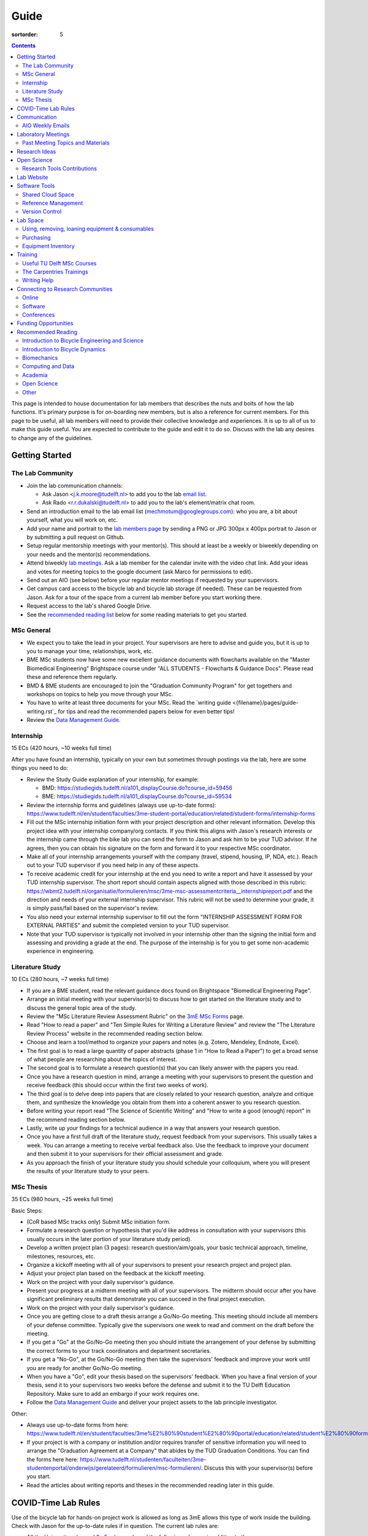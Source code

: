 =====
Guide
=====

:sortorder: 5

.. contents::

This page is intended to house documentation for lab members that describes the
nuts and bolts of how the lab functions. It's primary purpose is for
on-boarding new members, but is also a reference for current members. For this
page to be useful, all lab members will need to provide their collective
knowledge and experiences. It is up to all of us to make this guide useful. You
are expected to contribute to the guide and edit it to do so. Discuss with the
lab any desires to change any of the guidelines.

Getting Started
===============

The Lab Community
-----------------

- Join the lab communication channels:

  - Ask Jason <j.k.moore@tudelft.nl> to add you to the lab `email list`_.
  - Ask Rado <r.r.dukalski@tudelft.nl> to add you to the lab's element/matrix
    chat room.

- Send an introduction email to the lab email list
  (mechmotum@googlegroups.com): who you are, a bit about yourself, what you
  will work on, etc.
- Add your name and portrait to the `lab members page`_ by sending a PNG or JPG
  300px x 400px portrait to Jason or by submitting a pull request on Github.
- Setup regular mentorship meetings with your mentor(s). This should at least
  be a weekly or biweekly depending on your needs and the mentor(s)
  recommendations.
- Attend biweekly `lab meetings <#laboratory-meetings>`_. Ask a lab member for
  the calendar invite with the video chat link. Add your ideas and votes for
  meeting topics to the google document (ask Marco for permissions to edit).
- Send out an AIO (see below) before your regular mentor meetings if requested
  by your supervisors.
- Get campus card access to the bicycle lab and bicycle lab storage (if
  needed). These can be requested from Jason. Ask for a tour of the space from
  a current lab member before you start working there.
- Request access to the lab's shared Google Drive.
- See the `recommended reading list <#recommended-reading>`_ below for some
  reading materials to get you started.

.. _email list: https://groups.google.com/g/mechmotum
.. _lab members page: {filename}/pages/members.rst

MSc General
-----------

- We expect you to take the lead in your project. Your supervisors are here to
  advise and guide you, but it is up to you to manage your time, relationships,
  work, etc.
- BME MSc students now have some new excellent guidance documents with
  flowcharts available on the "Master Biomedical Engineering" Brightspace
  course under "ALL STUDENTS - Flowcharts & Guidance Docs". Please read these
  and reference them regularly.
- BMD & BME students are encouraged to join the "Graduation Community Program"
  for get togethers and workshops on topics to help you move through your MSc.
- You have to write at least three documents for your MSc. Read the `writing
  guide <{filename}/pages/guide-writing.rst`_ for tips and read the recommended
  papers below for even better tips!
- Review the `Data Management Guide
  <{filename}/pages/guide-data-management.rst>`_.

Internship
----------

15 ECs (420 hours, ~10 weeks full time)

After you have found an internship, typically on your own but sometimes through
postings via the lab, here are some things you need to do:

- Review the Study Guide explanation of your internship, for example:

  - BMD: https://studiegids.tudelft.nl/a101_displayCourse.do?course_id=59456
  - BME: https://studiegids.tudelft.nl/a101_displayCourse.do?course_id=59534

- Review the internship forms and guidelines (always use up-to-date forms):
  https://www.tudelft.nl/en/student/faculties/3me-student-portal/education/related/student-forms/internship-forms
- Fill out the MSc internship initiation form with your project description and
  other relevant information. Develop this project idea with your internship
  company/org contacts. If you think this aligns with Jason's research
  interests or the internship came through the bike lab you can send the form
  to Jason and ask him to be your TUD advisor. If he agrees, then you can
  obtain his signature on the form and forward it to your respective MSc
  coordinator.
- Make all of your internship arrangements yourself with the company (travel,
  stipend, housing, IP, NDA, etc.). Reach out to your TUD supervisor if you
  need help in any of these aspects.
- To receive academic credit for your internship at the end you need to write a
  report and have it assessed by your TUD internship supervisor. The short report
  should contain aspects aligned with those described in this rubric:
  https://wbmt2.tudelft.nl/organisatie/formulieren/msc/3me-msc-assessmentcriteria__internshipreport.pdf
  and the direction and needs of your external internship supervisor. This rubric
  will not be used to determine your grade, it is simply pass/fail based on the
  supervisor's review.
- You also need your external internship supervisor to fill out the form
  "INTERNSHIP ASSESSMENT FORM FOR EXTERNAL PARTIES" and submit the completed
  version to your TUD supervisor.
- Note that your TUD supervisor is typically not involved in your internship
  other than the signing the initial form and assessing and providing a grade
  at the end. The purpose of the internship is for you to get some non-academic
  experience in engineering.

Literature Study
----------------

10 ECs (280 hours, ~7 weeks full time)

- If you are a BME student, read the relevant guidance docs found on
  Brightspace "Biomedical Engineering Page".
- Arrange an initial meeting with your supervisor(s) to discuss how to get
  started on the literature study and to discuss the general topic area of the
  study.
- Review the "MSc Literature Review Assessment Rubric" on the `3mE MSc Forms`_
  page.
- Read "How to read a paper" and "Ten Simple Rules for Writing a Literature
  Review" and review the "The Literature Review Process" website in the
  recommended reading section below.
- Choose and learn a tool/method to organize your papers and notes (e.g.
  Zotero, Mendeley, Endnote, Excel).
- The first goal is to read a large quantity of paper abstracts (phase 1 in
  "How to Read a Paper") to get a broad sense of what people are researching
  about the topics of interest.
- The second goal is to formulate a research question(s) that you can likely
  answer with the papers you read.
- Once you have a research question in mind, arrange a meeting with your
  supervisors to present the question and receive feedback (this should occur
  within the first two weeks of work).
- The third goal is to delve deep into papers that are closely related to your
  research question, analyze and critique them, and synthesize the knowledge
  you obtain from them into a coherent answer to you research question.
- Before writing your report read "The Science of Scientific Writing" and "How
  to write a good (enough) report" in the recommend reading section below.
- Lastly, write up your findings for a technical audience in a way that answers
  your research question.
- Once you have a first full draft of the literature study, request feedback
  from your supervisors. This usually takes a week. You can arrange a meeting
  to receive verbal feedback also. Use the feedback to improve your document
  and then submit it to your supervisors for their official assessment and
  grade.
- As you approach the finish of your literature study you should schedule your
  colloquium, where you will present the results of your literature study to
  your peers.

.. _3mE MSc Forms: https://www.tudelft.nl/en/student/faculties/3me-student-portal/education/related/student-forms/msc-forms/

MSc Thesis
----------

35 ECs (980 hours, ~25 weeks full time)

Basic Steps:

- (CoR based MSc tracks only) Submit MSc initiation form.
- Formulate a research question or hypothesis that you'd like address in
  consultation with your supervisors (this usually occurs in the later portion
  of your literature study period).
- Develop a written project plan (3 pages): research question/aim/goals,
  your basic technical approach, timeline, milestones, resources, etc.
- Organize a kickoff meeting with all of your supervisors to present your
  research project and project plan.
- Adjust your project plan based on the feedback at the kickoff meeting.
- Work on the project with your daily supervisor's guidance.
- Present your progress at a midterm meeting with all of your supervisors. The
  midterm should occur after you have significant preliminary results that
  demonstrate you can succeed in the final project execution.
- Work on the project with your daily supervisor's guidance.
- Once you are getting close to a draft thesis arrange a Go/No-Go meeting. This
  meeting should include all members of your defense committee. Typically
  give the supervisors one week to read and comment on the draft before the
  meeting.
- If you get a "Go" at the Go/No-Go meeting then you should initiate the
  arrangement of your defense by submitting the correct forms to your track
  coordinators and department secretaries.
- If you get a "No-Go", at the Go/No-Go meeting then take the supervisors'
  feedback and improve your work until you are ready for another Go/No-Go
  meeting.
- When you have a "Go", edit your thesis based on the supervisors' feedback.
  When you have a final version of your thesis, send it to your supervisors two
  weeks before the defense and submit it to the TU Delft Education Repository.
  Make sure to add an embargo if your work requires one.
- Follow the `Data Management Guide
  <{filename}/pages/guide-data-management.rst>`_ and deliver your project
  assets to the lab principle investigator.

Other:

- Always use up-to-date forms from here:
  https://www.tudelft.nl/en/student/faculties/3me%E2%80%90student%E2%80%90portal/education/related/student%E2%80%90forms/msc%E2%80%90forms/
- If your project is with a company or institution and/or requires transfer of
  sensitive information you will need to arrange the "Graduation Agreement at a
  Company" that abides by the TUD Graduation Conditions. You can find the forms
  here here:
  https://www.tudelft.nl/studenten/faculteiten/3me-studentenportal/onderwijs/gerelateerd/formulieren/msc-formulieren/.
  Discuss this with your supervisor(s) before you start.
- Read the articles about writing reports and theses in the recommended reading
  later in this guide.

COVID-Time Lab Rules
====================

Use of the bicycle lab for hands-on project work is allowed as long as 3mE
allows this type of work inside the building. Check with Jason for the
up-to-date rules if in question. The current lab rules are:

- All the `University rules
  <https://www.tudelft.nl/en/2021/tu-delft/coronavirus/>`_ and `3mE rules
  <https://www.tudelft.nl/en/3me/current/information-coronavirus/>`_ apply and
  the following rules are in addition to those.
- If you are sick, stay home and get tested. Let others you were in contact
  with know immediately of possible or confirmed COVID infection to prevent
  spread. Follow the Dutch government recommendations and regulations.
- Take the virus seriously and respect everyone's health needs/wishes. Everyone
  should feel comfortable if using the space. Communication is key for this.

.. _reservation calendar: https://calendar.google.com/calendar/u/0?cid=amcwaG9nMnZxaWRxMXI0dGdmdmlzcWEwazhAZ3JvdXAuY2FsZW5kYXIuZ29vZ2xlLmNvbQ

Communication
=============

Lab Email List
   When you join the lab you should request access to the lab email list:

   https://groups.google.com/forum/#!forum/mechmotum

   This can both be used by everyone as both an announcement list and a
   discussion list. All lab members need to join and pay attention to this list
   for announcements and are welcome to use if for discussion.
Text, Audio, Video Chat Room
   We host a matrix_ server which can be accessed using https://element.io or
   any other supported clients_. This is used for quick chats, meetings, etc.
   We'll keep the chat histories around, but its best to treat the data as
   transient. Lab members can use as needed for lab related communication.
   There are a number of rooms that you can join where we share papers,
   conference announcements, etc.
Issue Trackers
   We make heavy use of issue trackers on Github and Gitlab to communication.
   This is good for topic oriented, long form discussion that needs permanency,
   organization, and/or task control. General lab issues can be tracked in this
   repository (in addition to the website issues):

   https://github.com/mechmotum/mechmotum.github.io

Quarterly Blog Posts
   In general, we would like each project to write regular blog posts for the
   lab website. These posts should describe updates on project progress and
   results. This writing exercise will help build the content for future papers
   and theses and provide outreach to the public about our work. It is helpful
   to do these on a schedule (quarterly, semi-annually, etc.) so that the get
   done. If your project is of a proprietary nature, you'll need to select
   aspects of the project or work that can be shared or embargo the blog post
   to a later date. Discuss these things with your supervisor.

.. _matrix: https://matrix.org/
.. _clients: https://matrix.org/docs/projects/try-matrix-now/

AIO Weekly Emails
-----------------

Lab members are expected to send out AIOs to their supervisor(s) and any
project collaborators you meet with during your regular meetings.

"AIO" stands for Accomplishments, Issues, and Objectives. This email should
contain three bullet lists:

- what you or your team accomplished in the previous week,
- what issues you encountered during that week and would like help with, and finally
- what your objectives are for the coming week.

The purpose of these are to share what you are doing with your daily supervisor
and anyone involved in your project outside the lab. Some notes:

- If you are working in a team you can send out a single AIO for your team.
- The AIOs do not need to be elaborate, concise is best.
- No need to list your hours worked or who did what in teams.
- It is ok, and preferred, to reply-all if you want to comment on an AIO with a
  suggestion so everyone can learn and discuss.
- The AIOs are not a contest. Your supervisor is not collecting these to judge
  how much you accomplish, but they do care that you are working, attempting to
  make progress, and communicating with your lab members for help. If you had
  vacation that week or just didn't have much time to work, that's fine, just
  note that.
- If you need help via with issues, you need to provide enough detail for the
  reader to understand the problem.

The AIOs should be sent the day of your meeting with the supervisor. It can be
before (we can use it as an agenda) or after if you prefer to work on the
issues with me and then post outstanding ones and the revised objectives post
meeting. Some students like to leave the objectives blank and add them after
meeting with the supervisor. However you do it, each week the accomplishments
should hopefully reflect the objectives you wrote the previous week.

Laboratory Meetings
===================

We meet every two weeks as a lab, where we will have a designated person
(picked in advance at random in our very own weighted raffle) take the
proverbial stage and share and teach any topic that can be useful in our
academic endeavors.

The topic can be anything bicycle or research related. It may be
content-related, soft-skill related, practical-skill related or harking to your
personal interest in bicycles. It might be an expertise or skill you have, but
also be a skill or software program you want to learn. Co-presenting is fine
(and a great way to meet your peers) provided your topics align. Options
galore:

- 10-20 minute presentation with Q & A
- tutorial
- have us read something (a paper) we could review (journal club)
- watch and discuss a video
- invite a speaker
- play a game
- practice your colloquia or conference talks
- bicycle-themed stand-up
- etc.

Members are expected to attend and participate regularly. It's fine to miss a
meeting here and there, but avoid making that regular. If the meetings are not
useful to you, please be proactive about helping us make them useful for all.

The MC position rotates approximately every quarter. See the `MC Guide`_ for
instructions on being the MC.

.. _MC Guide: {filename}/pages/guide-mc-lab-meetings.rst

Past Meeting Topics and Materials
---------------------------------

.. list-table::
   :align: center
   :class: table table-striped
   :header-rows: 1
   :widths: 30 10 30 30

   * - Title
     - Date
     - Presenters
     - Materials
   * - Bicycle Lab Round Up
     - 2022-09-13
     - Jason K. Moore
     -
   * - Computationally Reproducible Papers
     - 2022-01-18
     - Jason K. Moore
     - `Slides <https://docs.google.com/presentation/d/e/2PACX-1vQDdWrp6zgVY1RodVLECVI0D7leP5eAeJLUD6ZHuX_NA-jvfWKTXcWHv9mZjR6W0PxPmmaJgFMpxIqJ/pub?start=false&loop=false&delayms=3000#slide=id.p>`__
   * -
     - 2021-12-07
     - Dorus de Boer
     -
   * -
     - 2021-11-09
     - Marco Reijne
     -
   * -
     - 2021-10-26
     - Jan Heinen
     -
   * -
     - 2021-10-12
     - Leila Alizadehsaravi
     -
   * - Learning to stand with unexpected sensorimotor delays
     - 2021-09-28
     - Patrick Forbes
     - https://elifesciences.org/articles/65085
   * - Robot bicycle overview
     - 2021-09-28
     - Tim Huiskens
     - `Slides <https://docs.google.com/presentation/d/e/2PACX-1vR9to8aUenTDWF5itr4jkDdxH2QkmeCKOpXZSELLh1NLxmAhTObmtFJExezldrO8xbdfySUhGt2OrKb/pub?start=false&loop=false&delayms=3000>`__
   * - Welcome back 2021 Q1, Browser-only Mechmotum website update
     - 2021-09-14
     - Rado Dukalski
     -
   * - Optimal Control in Biomechanics
     - 2021-05-03
     - Joris Ravenhorst, Jan Groenhuis, and Jason Moore
     - `Slides <https://docs.google.com/presentation/d/e/2PACX-1vRDNSb90BX_Nnd0VK8cZE60mNj0AI8Vo4r5_CPnnKRy15_p25l7XwxULesIyxyhQl0V9eMQCnS5_TkZ/pub?start=false&loop=false&delayms=3000>`__
   * - Balance and stability in elderly
     - 2021-04-22
     - Leila Alizadehsaravi
     - `Slides <https://drive.google.com/file/d/199ValVa8w0ckkfSDF2PNeb9-BJYmMJ1w/view?usp=sharing>`__
   * - Introduction to Eline's Lab
     - 2021-04-07
     - Eline de Kruk
     -
   * - BioMechanical MSc Guide Review
     - 2021-03-25
     - Eline van der Kruk, Jan Groenhuis, & Jason Moore
     -
   * - Bicycle-rider perturbations & Bump’em
     - 2021-03-11
     - Jelle Haasnoot & Shannon van de Velde
     -
   * - Data Management
     - 2021-02-11
     - Leila Alizadehsaravi & Rado Dukalski & Marco Reijne
     -
   * - Bicycle Handling Qualities
     - 2021-01-28
     - Julie van Vlerken & Jason Moore
     - `Slides <https://docs.google.com/presentation/d/e/2PACX-1vR9ylhGLUg2wYq7f7QHym6U5vmpG8V6ylZlrvdpk851vsfdPbZDv_XhkBBWslHAAtsX1NPOcfOKjDF1/pub?start=false&loop=false&delayms=3000>`__
   * - Bicycle Accidents and Crashes
     - 2021-01-14
     - Joris Kuiper & Marco Reijne
     -
   * - Bicycle Trainers
     - 2020-12-17
     - Jelle Haasnoot & Rado Dukalski
     -
   * - Introduction to Git and Github
     - 2020-12-03
     - Tim Huiskens & Jason Moore
     - `Slides <https://docs.google.com/presentation/d/e/2PACX-1vQ92Mu3StO7JqIzcQGlR6--37gjGG4UNfCpR26RKhO3exIT7GW9BEAki7G43bm18g/pub?start=false&loop=false&delayms=3000>`__
   * - BMX Racing
     - 2020-11-19
     - Jan Groenhuis & Marco Reijne
     -
   * - Introductory Meeting
     - 2020-11-05
     - NA
     - NA

Research Ideas
==============

Specific MSc project advertisements can be found on the `jobs
<{filename}/pages/jobs.rst>`_.

Check out our research ideas Github repository to read, post, and discuss new
ideas:

https://github.com/mechmotum/ideas/issues

Have a look at current and past projects on the `research page
<{filename}/pages/research/index.rst>`_

Open Science
============

The default science and engineering practice from the lab should be open
practices (open access publications, open source software, open data,
accessible and public sharing etc.). If unsure whether to make information
public ask you supervisor, otherwise please default to sharing early and often.
We do work with organizations that value or require privacy (human subject
data, student protected data, proprietary company needs). Always check with the
involved parties before sharing when this is the case. This is something that
should be discussed at the beginning of all projects.

TU Delft offers several resources for open science:

- `TU Delft Library Open Science <https://www.tudelft.nl/library/tu-delft-open-science/>`_
- `Open Access Publishing Information <https://www.tudelft.nl/library/tu-delft-open-science/os/open-publishing/>`_
- `TU Delft 2020-2024 Open Science Strategic Plan <https://doi.org/10.4233/uuid:f2faff07-408f-4cec-bd87-0919c9e4c26f>`_
- `You Share, We Take Care! <https://www.tudelft.nl/en/library/library-for-researchers/library-for-researchers/publishing-outreach/you-share-we-take-care/>`_
- `Open Science Community Delft <https://osc-delft.github.io/>`_
- `TU Delft Open Science Portal <https://www.tudelft.nl/library/actuele-themas/openscience>`_

Research Tools Contributions
----------------------------

Researcher have to use and develop a variety of tools to complete their work.
For example, we will develop experimental equipment and software often in the
lab. Many tools are potentially useful to other people inside and outside of
the lab. Lab members should build on and contribute to the tools we use and
develop in the lab. There is a general expectation to create and contribute to
open source software and open hardware efforts while working in the lab.

Lab Website
===========

The lab website is a Pelican_ based static website hosted through Github pages.
The source for the website is here:

https://github.com/mechmotum/mechmotum.github.io

Lab members should help collectively maintain and update the website. Please
use the Github pull request mechanism to submit changes for review. As long as
one lab member reviews the pull request and approves the changes, the changes
can be merged. Keep in mind that content here should reflect the whole of the
lab.

.. _Pelican: getpelican.com

Software Tools
==============

Shared Cloud Space
------------------

We have a directory named "Fietslab Commons" on Google Drive. To access this,
request that it be shared with you by your supervisor. This folder and it's
contents should only be shared with other ``<netid>@g-tudelft.nl`` addresses
that are members of the lab. ``<netid>@g-tudelft.nl`` is also the login
username/email that you will need to use when logging into
https://drive.google.com. Please avoid using the "Share" button to share with
non-TUD accounts, until we determine best practices for this. Read and update
the README files present in the Google Drive directories to learn how to use
the space. If you create new directories, add a README file to explain what the
purpose of the folder is. If you want to add large amounts of data (>10 Gb),
inform your supervisor first because there may be a more appropriate long term
storage solution for certain types of data.

Reference Management
--------------------

The lab has a shared Zotero_ group which can be used for lab related reference
management (currently 20 GB plan). Zotero is an open source reference
management system backed by a consortium of libraries. Create an account and
request membership to the `mechmotum group`_. Note that all lab members can
view the contents of this library.

.. _Zotero: https://www.zotero.org
.. _mechmotum group: https://www.zotero.org/groups/966974/mechmotum

Version Control
---------------

The lab currently has group accounts on Gitlab and Github for version control
of text based sources (software, text, etc):

- https://gitlab.com/mechmotum
- https://github.com/mechmotum
- https://gitlab.tudelft.nl/bicyclelab

The services are more or less interchangeable. We used Gitlab in the past
because it provided free unrestricted private repositories, but Github does now
too. Gitlab's core software is open source. You may prefer the features of one
service over the other.

Lab members should be able to make use of version control and communication
through these services. The Software Carpentry `Git lesson`_ is a recommended
introduction. Create an account on one or both services and request group
membership.

**Private repositories** are private for a reason. If you gain access to
private repositories in the two organizations you are expected to keep the
private and not to distribute the files in any way. Ask your supervisors if
you'd like to share something that is set to private.

.. _Git lesson: http://swcarpentry.github.io/git-novice/

Lab Space
=========

Using, removing, loaning equipment & consumables
------------------------------------------------

If you find something in the lab you would like to use, post a note to the
Element/matrix chat or lab email asking if anyone else is using it or plans to
use it. If no one is using it, then you can!

If a TU Delft student or staff that is not a lab member would like to borrow
equipment from the lab, find out if anyone is using it (as noted above), and
then make sure they fill out the checkout sheet (by the lab door) with their
name, email, and date before the item leaves the lab. When they return the
item, indicate the return date on the sheet. Keep in mind that non-lab member
students should look to the more general shared equipment resources available
in 3mE before borrowing from us and we don't generally loan common things like
screwdrivers and bike pumps but can loan specialized equipment that only we
have.

If you take things from the lab to use elsewhere for **more than one day** you
also need to sign the equipment checkout sheet. Note your name and the date you
took the item. Once the item is returned to the lab, note the date returned.

If you damage or lose equipment you are responsible for fixing or finding a
replacement. Please let your supervisor know if this occurs so you all can
figure out a solution. Your caution and carefulness should be proportionate to
the cost of the lab equipment. Treat things as if they were your own and you
paid for it.

Purchasing
----------

If the lab needs basic office supplies or computer supplies, a request should
be made to the secretary. Don't purchase these yourself, because they should be
purchased through the university vendors.

If you need some lab supplies or equipment for your project, talk with your
supervisor about it and they can order what you need if there are funds
available.

TU Delft 3mE VAT number: NL 001569569B01

Equipment Inventory
-------------------

When new equipment arrives in the lab, the receiver is responsible for
inventorying the equipment. This only needs to be done for items that cost more
than 250 EUR. The basic steps are:

- Log the equipment in the inventory spreadsheet on the shared Google Drive.
  This should include product name, manufacturer, serial number, manufacturer
  contact info, value, etc. (fill out the existing columns or make new ones if
  needed).
- Make a folder in the Google Drive for the product and deposit any
  documentation.
- If the item doesn't have a storage container, obtain one so that it can
  neatly be stored in the lab and things don't get lost. Leave paper
  documentation in the container.
- Permanently mark the item(s) and container with "TU Delft Bicycle Lab" (use a
  paint pen, inscribing tool, etc.)
- As you learn the device, leave any relevant documentation you obtain or
  create in the Google Drive folder so that future users can learn from your
  work. Include the manufacturer's documents as well as your personal tips and
  explanations on using the equipment. If any documentation is more appropriate
  for storing and tracking with version control, then add that to a lab owned
  Git repository.

Training
========

It is important to both learn the tools, methods, and techniques used in the
lab and to teach the lab new things you've learned so we can collaborate
efficiently and effectively.

Useful TU Delft MSc Courses
---------------------------

Multibody Dynamics B
   Core high level dynamics principles that are the foundation for almost every
   project in the lab.
Special Topics Course in Sports Engineering
   TU Delft organizes an annual two week course to train students in sports
   engineering. Cycling has been used as the motivating topic to learn the
   methods.
Musculoskeletal Modelling and Simulation (ME41005)
   Learn how to develop and utilized computational neuromuscular models with
   OpenSim. Many projects in the lab make use of neuromuscular and
   biomechanical modeling.
Vehicle Dynamics and Control (RO47017)
   Provides various fundamentals for understanding vehicle motion and how to
   control it. Focused on automobiles but many concepts transfer to single
   track vehicles.
System Identification and Parameter Estimation (ME41065)
   We often make use system identification and parameter estimation for both
   vehicle and human control models.
Automatic Flight Control System Design (AE4301)
   There are many similarities in single track vehicle control and aircraft
   control. This course also covers some topics on aircraft handling qualities
   which we make use of in understanding single track vehicle handling
   qualities.

The Carpentries Trainings
-------------------------

Each lab member will need to learn the collaborative software tools and open
source development practices needed to work on code and other text based
sources together. Carpentries trainings (Software Carpentry in particular) is a
great way to get started on this. TU Delft offers regular courses:

- `Software Carpentry Workshops
  <https://www.tudelft.nl/library/actuele-themas/research-data-management/r/training-evenementen/training-voor-onderzoekers/software-carpentry-workshop/>`_

Sign up by emailing Femke van Giessen (F.vanGiessen@tudelft.nl) to register for
a slot. You will be directed to an Evenbrite. Sign up on Eventbrite immediately
because these typically fill up in 10 minutes and there are large wait lists.

- TU Delft Data Champions hosts events and trainings:
  https://www.tudelft.nl/en/library/current-topics/research-data-management/r/support/data-champions/
- 4TU Research Data Training and Events:
  https://data.4tu.nl/info/en/news-events/training-events/

Writing Help
------------

`TU Delft Writing Center`_
   Schedule a meeting with a writing coach to get advice on your thesis or
   other documents.

.. _TU Delft Writing Center: https://www.tudelft.nl/en/tpm/about-the-faculty/departments/staff-departments/centre-for-languages-and-academic-skills/education/writing-centre

Connecting to Research Communities
==================================

We regularly participate in several research communities.

Online
------

`Biomech-L forum <https://biomch-l.isbweb.org>`_
  A 30+ year old public discussion forum to connect to the international
  Biomechanics community. Lot's of great scientific discussions.
`Single Track Vehicle Dynamics listserv <https://groups.google.com/g/stvdy>`_
   Public email based forum for discussing the dynamics and control of single
   track vehicles.

Software
--------

R-Ladies Rotterdam
   https://www.meetup.com/rladies-rotterdam/
Pythonistas-NL
   https://www.meetup.com/Pythonistas-NL/

Conferences
-----------

PhDs and Postdocs should submit to and present at conferences each year, if
possible. MSc and BSc students are also encouraged to do so if resources allow.

`Bicycle and Motorcycle Dynamics Conference <http://bmdconf.org/>`_
   This conference is the most closely related to the bicycle lab's core
   research in single track vehicle dynamics, handling, and control. The
   conference series ordinated with Arend Schwab and his colleagues and was
   launched in 2010 in Delft. The lab should make a strong effort every three
   years to submit to and be involved in this conference.
`International Cycling Safety Conference <http://cyclingsafety.net/>`_
   This is the next most important conference to be involved in. We should aim
   to have at least one or two submissions to this conference each year.
ECCOMAS Multibody Dynamics Conference
   This is a good conference for presenting topics that focus in multibody
   dynamics methods.
`International Sports Engineering Conference <https://www.sportsengineering.org/events/conference/>`_
   This is the best conference to submit sports engineering topics. It is held
   every other year. There are likely many other TU Delft participants,
   especially through the Sports Engineering Institute.
`International Society of Biomechanics Congresses <https://isbweb.org/activities/congresses>`_
   Huge annual conference with a broad array of biomechanics topics. Great
   networking and a catch all for many topics from the lab. Every two years.
`SciPy <https://conference.scipy.org/>`_ & `EuroSciPY <https://www.euroscipy.org/>`_
   Annual conferences. If your work involves open source Python software these
   are a great place to showcase the advances in library development and use of
   the tools.
Dutch Bio-Medical Engineering Conference
   Nice way to connect with Dutch local researchers.

Funding Opportunities
=====================

`Dekker-Padget Internshiup Program: Dutch2USA <https://thenaf.org/dutch2usa-internship-program/>`_
   Funding for minority or economically disadvantaged college students to do an
   internship in the USA.
`Veni <https://www.nwo.nl/en/calls/nwo-talent-programme>`_
   The Veni is part of the NWO's Talent Programme. It is the first of three
   personal grants. Postdocs in the lab that plan to continue in academia
   should apply for this. Final year PhDs are also encouraged to apply too. If
   you get this grant, you will gain a strong advantage in moving your academic
   career forward in the Netherlands. If you don't, you'll have practiced
   developing your personal research vision and goals, which is also extremely
   valuable.

Recommended Reading
===================

Your projects will vary and you'll have to read a variety of different papers
and resources, but this list provides a general set of papers that it is good
for all lab members to read.

Introduction to Bicycle Engineering and Science
-----------------------------------------------

Edmund R. Burke, High-Tech Cycling, 2nd ed. Human Kinetics, 2003.
   Science of competitive cycling.
David G. Wilson, Bicycling Science, 3rd ed. MIT Press, 2004.
   Bicycling Science is the authoritative introduction text to the science and
   engineering of bicycles.

Introduction to Bicycle Dynamics
--------------------------------

|Astrom2005|
   IEEE control systems magazine article that introduces bicycle dynamics with
   a few different models and nice explanation of important control principles.
|Meijaard2007|
   Shows the fundamental bicycle model we typically start with for
   understanding lateral dynamics of single track vehicles. Introduces much of
   the important terminology and principles.
|Sharp2008|
   Robin Sharp developed one of the most widely cited motorcycle dynamics
   models in 1970 (also recommended read), but this paper is his take on
   bicycle dynamics, stability, and control after many years of work on the
   topic of single track vehicle dynamics. It also lays out a number of core
   principles for the study of lateral dynamics of bicycles.

.. |Meijaard2007| replace:: J. P. Meijaard, J. M. Papadopoulos, A. Ruina, and A. L. Schwab,
   "Linearized dynamics equations for the balance and steer of a bicycle: A
   benchmark and review," Proceedings of the Royal Society A: Mathematical,
   Physical and Engineering Sciences, vol. 463, no. 2084, pp. 1955–1982, Aug.
   2007. https://doi.org/10.1098/rspa.2007.1857
.. |Astrom2005| replace:: K. J. Åström, R. E. Klein, and A. Lennartsson,
   "Bicycle dynamics and control: adapted bicycles for education and research,"
   IEEE Control Systems Magazine, vol. 25, no. 4, pp. 26–47, Aug. 2005,
   https://doi.org/10.1109/MCS.2005.1499389.
.. |Sharp2008| replace::  R. S. Sharp, "On the Stability and Control of the Bicycle,"
   Applied Mechanics Reviews, vol. 61, no. 060803, Oct. 2008,
   https://doi.org/10.1115/1.2983014.

Biomechanics
------------

David A. Winter, Biomechanics and Motor Control of Human Movement. John Wiley & Sons, 2009.
   The longtime best introductory textbook to biomechanics of human movement.
`Awesome Biomechanics <https://github.com/modenaxe/awesome-biomechanics>`_
   Community curated collection of biomechanics resources with a focus on
   computational biomechanics.

Computing and Data
------------------

`Software Carpentry Lessons <https://software-carpentry.org/lessons/>`_
   General introductions to scientific computing and best practices in
   reproducible computational science.
`Scipy Lecture Notes <https://scipy-lectures.org/>`_
   Nice, collaboratively developed, starting point for scientific computing
   with Python.
Hadley Wickham, "Tidy Data," Journal of Statistical Software, 2014, http://vita.had.co.nz/papers/tidy-data.pdf.
   Lays out the idea of "tidy data" which is a tabular data format preferred
   and used by a large set of software.

Academia
--------

Srinivasan Keshav, "`How To Read A Paper`_," ACM SIGCOMM Computer Communication Review, vol. 37, no. 3, Jul. 2007.
   Introduces a structured 3 phase method of reading scientific literature.
Ten Simple Rules for Writing a Literature Review, Philip E. Bourne, 2013, https://dx.doi.org/10.1371%2Fjournal.pcbi.1003149
   High level tips for writing a literature review.
Engineering: The Literature Review Process https://libguides.asu.edu/engineeringlitreview/start
   A guide from Arizone State University on writing and engineering literature
   review.
`Writing a Scientific-Style Thesis`_: A Guide for Graduate Research Students, NUI Galway, Dr. Dermot Burns, 2017
   A comprehensive guide to writing a thesis.
"`The Science of Scientific Writing <https://www.usenix.org/sites/default/files/gopen_and_swan_science_of_scientific_writing.pdf>`_" by George D. Gopen and Judith A. Swan, 1990
   Quick read that gives tips to improve your scientific writing style.
"`How to write a good (enough) report <http://ruina.tam.cornell.edu/research/joining/Practical_Writing_advice.html>`_ by Andy Ruina
   Prof. Ruina's pragmatic take on writing with a goal of clear communication
   of your ideas.
"`ICMJE | Recommendations | Defining the Role of Authors and Contributors <http://www.icmje.org/recommendations/browse/roles-and-responsibilities/defining-the-role-of-authors-and-contributors.html>`_."
   The International Committee of Medical Journal Editors created a basic
   guideline for determining who should be considered an author of an academic
   paper. This is a good starting point for making judgement calls on
   authorship and is what the lab will strive to follow.
"Academia Stack Exchange," https://academia.stackexchange.com/
   A Q&A website about academia. You can find discussions on many useful topics
   and also participate in the discussions.

.. _How To Read A Paper:  http://ccr.sigcomm.org/online/files/p83-keshavA.pdf
.. _Writing a Scientific-Style Thesis: https://www.nuigalway.ie/media/graduatestudies/files/writingascientificstylethesis/writing_a_scientific_thesis.pdf
.. _Guide to Writing a Literature Review for Science and Technology Students: https://lancaster.libguides.com/engineering/literaturereview

Open Science
------------

Markowetz, F. Five selfish reasons to work reproducibly. Genome Biol 16, 274 (2015). https://doi.org/10.1186/s13059-015-0850-7
   Five clear and compelling reasons for making your research reproducible.

Other
-----

Greg Wilson, "Meetings," The Third Bit, May 11, 2018. https://third-bit.com/2018/05/11/meetings/
   Some nice simple guidelines for making meetings actually useful for the
   participants.
